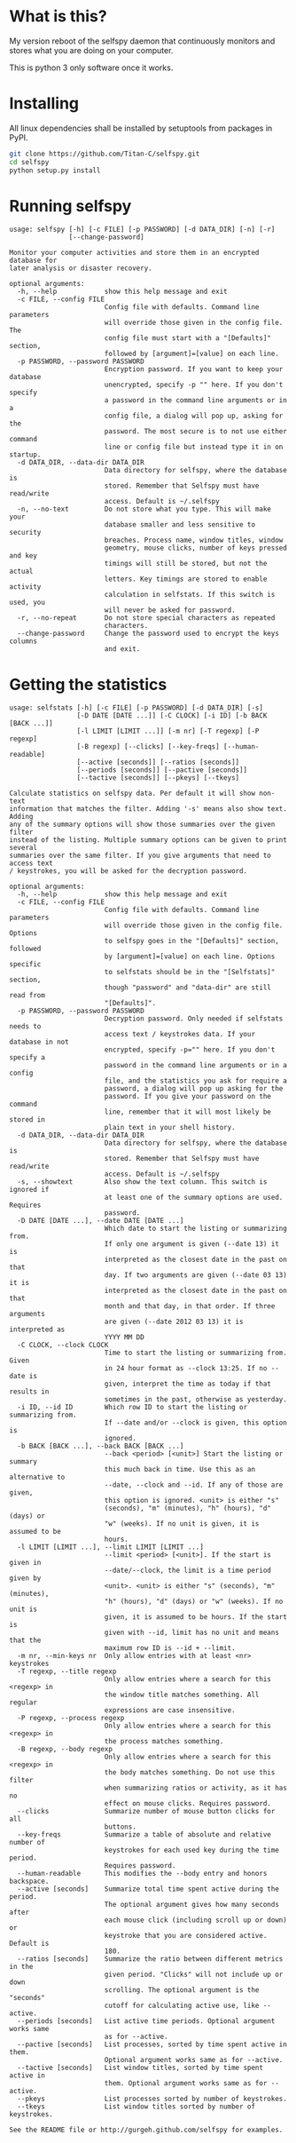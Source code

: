 * What is this?

My version reboot of the selfspy daemon that continuously monitors and
stores what you are doing on your computer.

This is python 3 only software once it works.

* Installing

All linux dependencies shall be installed by setuptools from packages
in PyPI.

#+BEGIN_SRC bash
git clone https://github.com/Titan-C/selfspy.git
cd selfspy
python setup.py install
#+END_SRC

* Running selfspy

#+BEGIN_SRC bash :exports results :results output
selfspy -h
#+END_SRC

#+RESULTS:
#+begin_example
usage: selfspy [-h] [-c FILE] [-p PASSWORD] [-d DATA_DIR] [-n] [-r]
               [--change-password]

Monitor your computer activities and store them in an encrypted database for
later analysis or disaster recovery.

optional arguments:
  -h, --help            show this help message and exit
  -c FILE, --config FILE
                        Config file with defaults. Command line parameters
                        will override those given in the config file. The
                        config file must start with a "[Defaults]" section,
                        followed by [argument]=[value] on each line.
  -p PASSWORD, --password PASSWORD
                        Encryption password. If you want to keep your database
                        unencrypted, specify -p "" here. If you don't specify
                        a password in the command line arguments or in a
                        config file, a dialog will pop up, asking for the
                        password. The most secure is to not use either command
                        line or config file but instead type it in on startup.
  -d DATA_DIR, --data-dir DATA_DIR
                        Data directory for selfspy, where the database is
                        stored. Remember that Selfspy must have read/write
                        access. Default is ~/.selfspy
  -n, --no-text         Do not store what you type. This will make your
                        database smaller and less sensitive to security
                        breaches. Process name, window titles, window
                        geometry, mouse clicks, number of keys pressed and key
                        timings will still be stored, but not the actual
                        letters. Key timings are stored to enable activity
                        calculation in selfstats. If this switch is used, you
                        will never be asked for password.
  -r, --no-repeat       Do not store special characters as repeated
                        characters.
  --change-password     Change the password used to encrypt the keys columns
                        and exit.
#+end_example

* Getting the statistics
#+BEGIN_SRC bash :exports results :results output
selfstats -h
#+END_SRC

#+RESULTS:
#+begin_example
usage: selfstats [-h] [-c FILE] [-p PASSWORD] [-d DATA_DIR] [-s]
                 [-D DATE [DATE ...]] [-C CLOCK] [-i ID] [-b BACK [BACK ...]]
                 [-l LIMIT [LIMIT ...]] [-m nr] [-T regexp] [-P regexp]
                 [-B regexp] [--clicks] [--key-freqs] [--human-readable]
                 [--active [seconds]] [--ratios [seconds]]
                 [--periods [seconds]] [--pactive [seconds]]
                 [--tactive [seconds]] [--pkeys] [--tkeys]

Calculate statistics on selfspy data. Per default it will show non-text
information that matches the filter. Adding '-s' means also show text. Adding
any of the summary options will show those summaries over the given filter
instead of the listing. Multiple summary options can be given to print several
summaries over the same filter. If you give arguments that need to access text
/ keystrokes, you will be asked for the decryption password.

optional arguments:
  -h, --help            show this help message and exit
  -c FILE, --config FILE
                        Config file with defaults. Command line parameters
                        will override those given in the config file. Options
                        to selfspy goes in the "[Defaults]" section, followed
                        by [argument]=[value] on each line. Options specific
                        to selfstats should be in the "[Selfstats]" section,
                        though "password" and "data-dir" are still read from
                        "[Defaults]".
  -p PASSWORD, --password PASSWORD
                        Decryption password. Only needed if selfstats needs to
                        access text / keystrokes data. If your database in not
                        encrypted, specify -p="" here. If you don't specify a
                        password in the command line arguments or in a config
                        file, and the statistics you ask for require a
                        password, a dialog will pop up asking for the
                        password. If you give your password on the command
                        line, remember that it will most likely be stored in
                        plain text in your shell history.
  -d DATA_DIR, --data-dir DATA_DIR
                        Data directory for selfspy, where the database is
                        stored. Remember that Selfspy must have read/write
                        access. Default is ~/.selfspy
  -s, --showtext        Also show the text column. This switch is ignored if
                        at least one of the summary options are used. Requires
                        password.
  -D DATE [DATE ...], --date DATE [DATE ...]
                        Which date to start the listing or summarizing from.
                        If only one argument is given (--date 13) it is
                        interpreted as the closest date in the past on that
                        day. If two arguments are given (--date 03 13) it is
                        interpreted as the closest date in the past on that
                        month and that day, in that order. If three arguments
                        are given (--date 2012 03 13) it is interpreted as
                        YYYY MM DD
  -C CLOCK, --clock CLOCK
                        Time to start the listing or summarizing from. Given
                        in 24 hour format as --clock 13:25. If no --date is
                        given, interpret the time as today if that results in
                        sometimes in the past, otherwise as yesterday.
  -i ID, --id ID        Which row ID to start the listing or summarizing from.
                        If --date and/or --clock is given, this option is
                        ignored.
  -b BACK [BACK ...], --back BACK [BACK ...]
                        --back <period> [<unit>] Start the listing or summary
                        this much back in time. Use this as an alternative to
                        --date, --clock and --id. If any of those are given,
                        this option is ignored. <unit> is either "s"
                        (seconds), "m" (minutes), "h" (hours), "d" (days) or
                        "w" (weeks). If no unit is given, it is assumed to be
                        hours.
  -l LIMIT [LIMIT ...], --limit LIMIT [LIMIT ...]
                        --limit <period> [<unit>]. If the start is given in
                        --date/--clock, the limit is a time period given by
                        <unit>. <unit> is either "s" (seconds), "m" (minutes),
                        "h" (hours), "d" (days) or "w" (weeks). If no unit is
                        given, it is assumed to be hours. If the start is
                        given with --id, limit has no unit and means that the
                        maximum row ID is --id + --limit.
  -m nr, --min-keys nr  Only allow entries with at least <nr> keystrokes
  -T regexp, --title regexp
                        Only allow entries where a search for this <regexp> in
                        the window title matches something. All regular
                        expressions are case insensitive.
  -P regexp, --process regexp
                        Only allow entries where a search for this <regexp> in
                        the process matches something.
  -B regexp, --body regexp
                        Only allow entries where a search for this <regexp> in
                        the body matches something. Do not use this filter
                        when summarizing ratios or activity, as it has no
                        effect on mouse clicks. Requires password.
  --clicks              Summarize number of mouse button clicks for all
                        buttons.
  --key-freqs           Summarize a table of absolute and relative number of
                        keystrokes for each used key during the time period.
                        Requires password.
  --human-readable      This modifies the --body entry and honors backspace.
  --active [seconds]    Summarize total time spent active during the period.
                        The optional argument gives how many seconds after
                        each mouse click (including scroll up or down) or
                        keystroke that you are considered active. Default is
                        180.
  --ratios [seconds]    Summarize the ratio between different metrics in the
                        given period. "Clicks" will not include up or down
                        scrolling. The optional argument is the "seconds"
                        cutoff for calculating active use, like --active.
  --periods [seconds]   List active time periods. Optional argument works same
                        as for --active.
  --pactive [seconds]   List processes, sorted by time spent active in them.
                        Optional argument works same as for --active.
  --tactive [seconds]   List window titles, sorted by time spent active in
                        them. Optional argument works same as for --active.
  --pkeys               List processes sorted by number of keystrokes.
  --tkeys               List window titles sorted by number of keystrokes.

See the README file or http://gurgeh.github.com/selfspy for examples.
#+end_example
